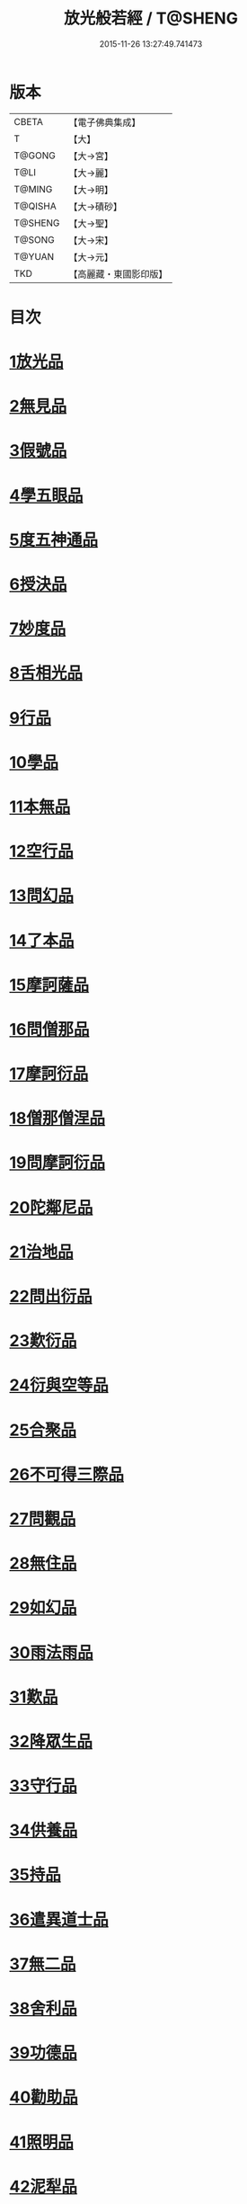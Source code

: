 #+TITLE: 放光般若經 / T@SHENG
#+DATE: 2015-11-26 13:27:49.741473
* 版本
 |     CBETA|【電子佛典集成】|
 |         T|【大】     |
 |    T@GONG|【大→宮】   |
 |      T@LI|【大→麗】   |
 |    T@MING|【大→明】   |
 |   T@QISHA|【大→磧砂】  |
 |   T@SHENG|【大→聖】   |
 |    T@SONG|【大→宋】   |
 |    T@YUAN|【大→元】   |
 |       TKD|【高麗藏・東國影印版】|

* 目次
* [[file:KR6c0002_001.txt::001-0001a7][1放光品]]
* [[file:KR6c0002_001.txt::0004b17][2無見品]]
* [[file:KR6c0002_001.txt::0004c29][3假號品]]
* [[file:KR6c0002_002.txt::002-0007b14][4學五眼品]]
* [[file:KR6c0002_002.txt::0009c3][5度五神通品]]
* [[file:KR6c0002_002.txt::0010a25][6授決品]]
* [[file:KR6c0002_002.txt::0010b19][7妙度品]]
* [[file:KR6c0002_002.txt::0010c23][8舌相光品]]
* [[file:KR6c0002_002.txt::0011a22][9行品]]
* [[file:KR6c0002_002.txt::0012c19][10學品]]
* [[file:KR6c0002_002.txt::0013c23][11本無品]]
* [[file:KR6c0002_003.txt::003-0015c18][12空行品]]
* [[file:KR6c0002_003.txt::0017a16][13問幻品]]
* [[file:KR6c0002_003.txt::0018b13][14了本品]]
* [[file:KR6c0002_003.txt::0019c1][15摩訶薩品]]
* [[file:KR6c0002_003.txt::0020a15][16問僧那品]]
* [[file:KR6c0002_003.txt::0021a1][17摩訶衍品]]
* [[file:KR6c0002_003.txt::0021b1][18僧那僧涅品]]
* [[file:KR6c0002_004.txt::004-0022c6][19問摩訶衍品]]
* [[file:KR6c0002_004.txt::0024c25][20陀鄰尼品]]
* [[file:KR6c0002_004.txt::0027a13][21治地品]]
* [[file:KR6c0002_004.txt::0029c1][22問出衍品]]
* [[file:KR6c0002_005.txt::005-0030c16][23歎衍品]]
* [[file:KR6c0002_005.txt::0031c10][24衍與空等品]]
* [[file:KR6c0002_005.txt::0033b16][25合聚品]]
* [[file:KR6c0002_005.txt::0033c17][26不可得三際品]]
* [[file:KR6c0002_005.txt::0035c24][27問觀品]]
* [[file:KR6c0002_006.txt::006-0038a21][28無住品]]
* [[file:KR6c0002_006.txt::0040a25][29如幻品]]
* [[file:KR6c0002_006.txt::0041a4][30雨法雨品]]
* [[file:KR6c0002_006.txt::0043a10][31歎品]]
* [[file:KR6c0002_006.txt::0044a11][32降眾生品]]
* [[file:KR6c0002_007.txt::007-0045c18][33守行品]]
* [[file:KR6c0002_007.txt::0047c17][34供養品]]
* [[file:KR6c0002_007.txt::0048a14][35持品]]
* [[file:KR6c0002_007.txt::0049a3][36遣異道士品]]
* [[file:KR6c0002_007.txt::0049c7][37無二品]]
* [[file:KR6c0002_007.txt::0051b10][38舍利品]]
* [[file:KR6c0002_008.txt::008-0054b6][39功德品]]
* [[file:KR6c0002_008.txt::0057a16][40勸助品]]
* [[file:KR6c0002_009.txt::009-0061a6][41照明品]]
* [[file:KR6c0002_009.txt::0062b26][42泥犁品]]
* [[file:KR6c0002_009.txt::0064b6][43明淨品]]
* [[file:KR6c0002_009.txt::0065b29][44無作品]]
* [[file:KR6c0002_010.txt::010-0068a25][45等品]]
* [[file:KR6c0002_010.txt::0069a25][46真知識品]]
* [[file:KR6c0002_010.txt::0072c25][47覺魔品]]
* [[file:KR6c0002_011.txt::011-0074b14][48不和合品]]
* [[file:KR6c0002_011.txt::0076a11][49大明品]]
* [[file:KR6c0002_011.txt::0077b11][50問相品]]
* [[file:KR6c0002_011.txt::0079a13][51大事興品]]
* [[file:KR6c0002_011.txt::0080b2][52譬喻品]]
* [[file:KR6c0002_012.txt::012-0081b16][53隨真知識品]]
* [[file:KR6c0002_012.txt::0082c19][54解深品]]
* [[file:KR6c0002_012.txt::0083b11][55歎深品]]
* [[file:KR6c0002_012.txt::0086a12][56阿惟越致品]]
* [[file:KR6c0002_013.txt::013-0087c18][57堅固品]]
* [[file:KR6c0002_013.txt::0089c3][58深品]]
* [[file:KR6c0002_013.txt::0091c23][59夢中行品]]
* [[file:KR6c0002_013.txt::0093c13][60加調品]]
* [[file:KR6c0002_014.txt::014-0094b6][61問相行願品]]
* [[file:KR6c0002_014.txt::0095c10][62阿惟越致相品]]
* [[file:KR6c0002_014.txt::0099a8][63釋提桓因品]]
* [[file:KR6c0002_014.txt::0100b10][64問等學品]]
* [[file:KR6c0002_015.txt::015-0101c6][65親近品]]
* [[file:KR6c0002_015.txt::0103a2][66牢固品]]
* [[file:KR6c0002_015.txt::0104a23][67囑累品]]
* [[file:KR6c0002_015.txt::0106a17][68無盡品]]
* [[file:KR6c0002_015.txt::0106c15][69六度相攝品]]
* [[file:KR6c0002_016.txt::016-0109a6][70漚惒品]]
* [[file:KR6c0002_016.txt::0115a10][71種樹品]]
* [[file:KR6c0002_016.txt::0116b5][72菩薩行品]]
* [[file:KR6c0002_016.txt::0117a5][73當得真知識品]]
* [[file:KR6c0002_017.txt::017-0117b8][74教化眾生品]]
* [[file:KR6c0002_017.txt::0119c19][75無堅要品]]
* [[file:KR6c0002_017.txt::0121c4][76無倚相品]]
* [[file:KR6c0002_017.txt::0123c19][77有相品]]
* [[file:KR6c0002_018.txt::018-0125c6][78住二空品]]
* [[file:KR6c0002_018.txt::0128b25][79超越法相品]]
* [[file:KR6c0002_018.txt::0130b20][80信本際品]]
* [[file:KR6c0002_019.txt::019-0133a15][81無形品]]
* [[file:KR6c0002_019.txt::0135b5][82建立品]]
* [[file:KR6c0002_019.txt::0136c12][83畢竟品]]
* [[file:KR6c0002_019.txt::0138b1][84分別品]]
* [[file:KR6c0002_019.txt::0139a10][85有無品]]
* [[file:KR6c0002_020.txt::020-0139c28][86諸法等品]]
* [[file:KR6c0002_020.txt::0141a17][87諸法妙化品]]
* [[file:KR6c0002_020.txt::0141b18][88薩陀波倫品]]
* [[file:KR6c0002_020.txt::0145a10][89法上品]]
* [[file:KR6c0002_020.txt::0146b25][90囑累品]]
* 卷
** [[file:KR6c0002_001.txt][放光般若經 1]]
** [[file:KR6c0002_002.txt][放光般若經 2]]
** [[file:KR6c0002_003.txt][放光般若經 3]]
** [[file:KR6c0002_004.txt][放光般若經 4]]
** [[file:KR6c0002_005.txt][放光般若經 5]]
** [[file:KR6c0002_006.txt][放光般若經 6]]
** [[file:KR6c0002_007.txt][放光般若經 7]]
** [[file:KR6c0002_008.txt][放光般若經 8]]
** [[file:KR6c0002_009.txt][放光般若經 9]]
** [[file:KR6c0002_010.txt][放光般若經 10]]
** [[file:KR6c0002_011.txt][放光般若經 11]]
** [[file:KR6c0002_012.txt][放光般若經 12]]
** [[file:KR6c0002_013.txt][放光般若經 13]]
** [[file:KR6c0002_014.txt][放光般若經 14]]
** [[file:KR6c0002_015.txt][放光般若經 15]]
** [[file:KR6c0002_016.txt][放光般若經 16]]
** [[file:KR6c0002_017.txt][放光般若經 17]]
** [[file:KR6c0002_018.txt][放光般若經 18]]
** [[file:KR6c0002_019.txt][放光般若經 19]]
** [[file:KR6c0002_020.txt][放光般若經 20]]
